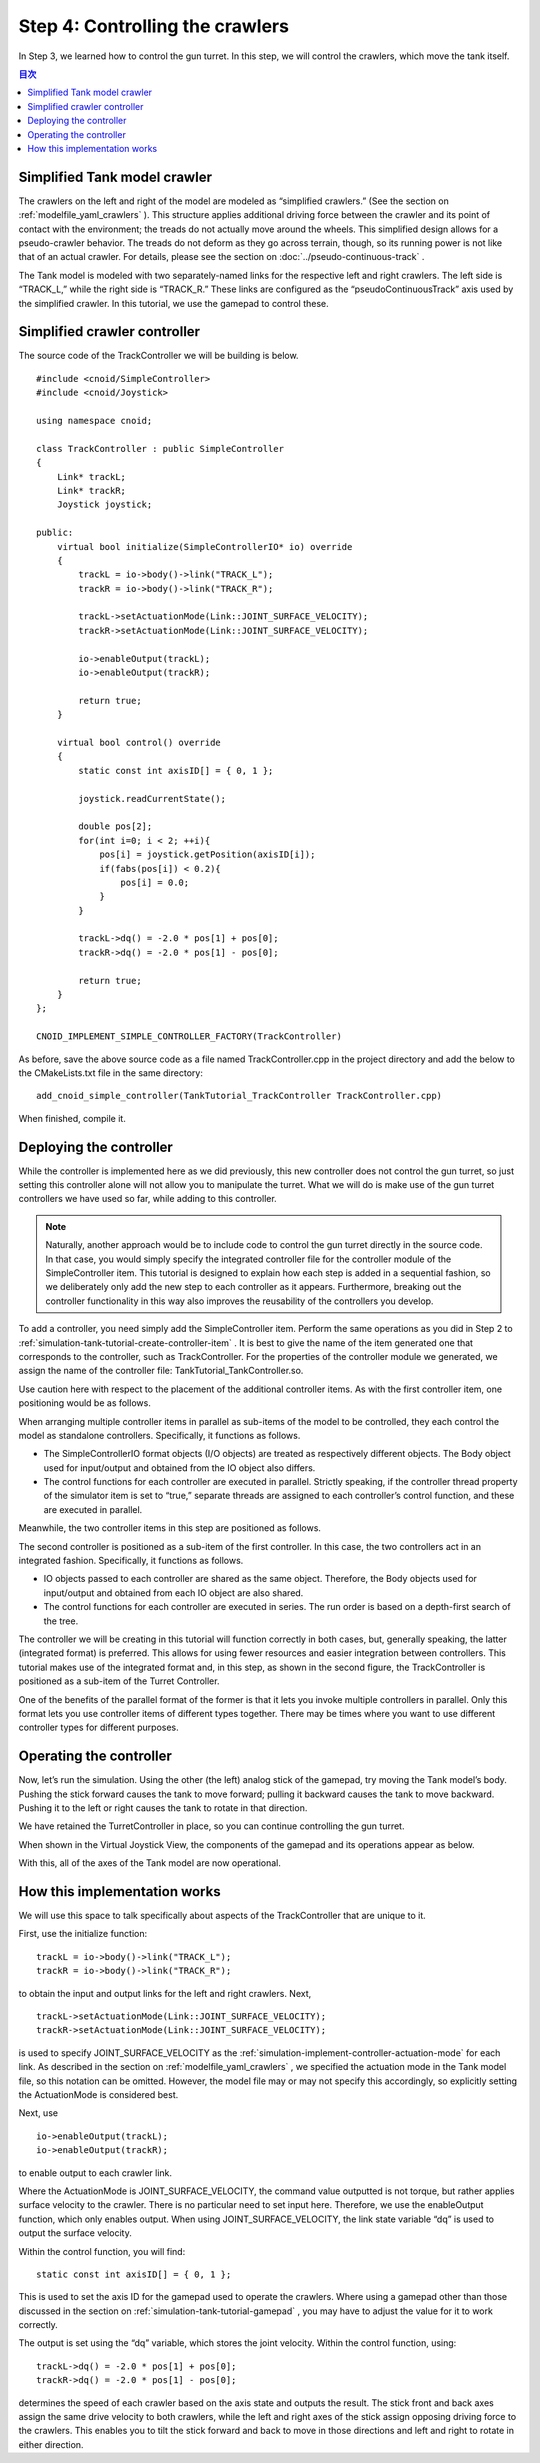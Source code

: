 
Step 4: Controlling the crawlers
=====================================

In Step 3, we learned how to control the gun turret. In this step, we will control the crawlers, which move the tank itself.

.. contents:: 目次
   :local:
   :depth: 2

.. highlight:: C++
   :linenothreshold: 7

Simplified Tank model crawler
-----------------------------------

The crawlers on the left and right of the model are modeled as “simplified crawlers.” (See the section on :ref:`modelfile_yaml_crawlers` ). This structure applies additional driving force between the crawler and its point of contact with the environment; the treads do not actually move around the wheels. This simplified design allows for a pseudo-crawler behavior. The treads do not deform as they go across terrain, though, so its running power is not like that of an actual crawler. For details, please see the section on  :doc:`../pseudo-continuous-track` .

The Tank model is modeled with two separately-named links for the respective left and right crawlers. The left side is “TRACK_L,” while the right side is “TRACK_R.” These links are configured as the “pseudoContinuousTrack” axis used by the simplified crawler. In this tutorial, we use the gamepad to control these.

Simplified crawler controller
-----------------------------------

The source code of the TrackController we will be building is below. ::

 #include <cnoid/SimpleController>
 #include <cnoid/Joystick>
 
 using namespace cnoid;
 
 class TrackController : public SimpleController
 {
     Link* trackL;
     Link* trackR;
     Joystick joystick;
 
 public:
     virtual bool initialize(SimpleControllerIO* io) override
     {
         trackL = io->body()->link("TRACK_L");
         trackR = io->body()->link("TRACK_R");
 
         trackL->setActuationMode(Link::JOINT_SURFACE_VELOCITY);
         trackR->setActuationMode(Link::JOINT_SURFACE_VELOCITY);

         io->enableOutput(trackL);
         io->enableOutput(trackR);
 
         return true;
     }
 
     virtual bool control() override
     {
         static const int axisID[] = { 0, 1 };
 
         joystick.readCurrentState();
 
         double pos[2];
         for(int i=0; i < 2; ++i){
             pos[i] = joystick.getPosition(axisID[i]);
             if(fabs(pos[i]) < 0.2){
                 pos[i] = 0.0;
             }
         }
 
         trackL->dq() = -2.0 * pos[1] + pos[0];
         trackR->dq() = -2.0 * pos[1] - pos[0];
 
         return true;
     }
 };
 
 CNOID_IMPLEMENT_SIMPLE_CONTROLLER_FACTORY(TrackController)

As before, save the above source code as a file named TrackController.cpp in the project directory and add the below to the CMakeLists.txt file in the same directory: ::

 add_cnoid_simple_controller(TankTutorial_TrackController TrackController.cpp)   

When finished, compile it.
 
Deploying the controller
---------------------------------

While the controller is implemented here as we did previously, this new controller does not control the gun turret, so just setting this controller alone will not allow you to manipulate the turret. What we will do is make use of the gun turret controllers we have used so far, while adding to this controller.

.. note:: Naturally, another approach would be to include code to control the gun turret directly in the source code. In that case, you would simply specify the integrated controller file for the controller module of the SimpleController item. This tutorial is designed to explain how each step is added in a sequential fashion, so we deliberately only add the new step to each controller as it appears. Furthermore, breaking out the controller functionality in this way also improves the reusability of the controllers you develop.

To add a controller, you need simply add the SimpleController item. Perform the same operations as you did in Step 2 to :ref:`simulation-tank-tutorial-create-controller-item` . It is best to give the name of the item generated one that corresponds to the controller, such as TrackController. For the properties of the controller module we generated, we assign the name of the controller file: TankTutorial_TankController.so.

Use caution here with respect to the placement of the additional controller items. As with the first controller item, one positioning would be as follows.

.. image:: images/trackcontrolleritem1.png

When arranging multiple controller items in parallel as sub-items of the model to be controlled, they each control the model as standalone controllers. Specifically, it functions as follows.

* The SimpleControllerIO format objects (I/O objects) are treated as respectively different objects. The Body object used for input/output and obtained from the IO object also differs.

* The control functions for each controller are executed in parallel. Strictly speaking, if the controller thread property of the simulator item is set to “true,” separate threads are assigned to each controller’s control function, and these are executed in parallel.

Meanwhile, the two controller items in this step are positioned as follows.

.. image:: images/trackcontrolleritem2.png

The second controller is positioned as a sub-item of the first controller. In this case, the two controllers act in an integrated fashion. Specifically, it functions as follows.

* IO objects passed to each controller are shared as the same object. Therefore, the Body objects used for input/output and obtained from each IO object are also shared.

* The control functions for each controller are executed in series. The run order is based on a depth-first search of the tree.

The controller we will be creating in this tutorial will function correctly in both cases, but, generally speaking, the latter (integrated format) is preferred. This allows for using fewer resources and easier integration between controllers. This tutorial makes use of the integrated format and, in this step, as shown in the second figure, the TrackController is positioned as a sub-item of the Turret Controller.

One of the benefits of the parallel format of the former is that it lets you invoke multiple controllers in parallel. Only this format lets you use controller items of different types together. There may be times where you want to use different controller types for different purposes.

Operating the controller
-----------------------------

Now, let’s run the simulation. Using the other (the left) analog stick of the gamepad, try moving the Tank model’s body. Pushing the stick forward causes the tank to move forward; pulling it backward causes the tank to move backward. Pushing it to the left or right causes the tank to rotate in that direction.

We have retained the TurretController in place, so you can continue controlling the gun turret.

When shown in the Virtual Joystick View, the components of the gamepad and its operations appear as below.

.. image:: images/joystickview-step4.png

With this, all of the axes of the Tank model are now operational.

How this implementation works
------------------------------------

We will use this space to talk specifically about aspects of the TrackController that are unique to it.

First, use the initialize function: ::

 trackL = io->body()->link("TRACK_L");
 trackR = io->body()->link("TRACK_R");

to obtain the input and output links for the left and right crawlers. Next, ::

 trackL->setActuationMode(Link::JOINT_SURFACE_VELOCITY);
 trackR->setActuationMode(Link::JOINT_SURFACE_VELOCITY);

is used to specify JOINT_SURFACE_VELOCITY as the :ref:`simulation-implement-controller-actuation-mode`  for each link. As described in the section on :ref:`modelfile_yaml_crawlers` , we specified the actuation mode in the Tank model file, so this notation can be omitted. However, the model file may or may not specify this accordingly, so explicitly setting the ActuationMode is considered best.

Next, use ::

 io->enableOutput(trackL);
 io->enableOutput(trackR);
  
to enable output to each crawler link.

Where the ActuationMode is JOINT_SURFACE_VELOCITY, the command value outputted is not torque, but rather applies surface velocity to the crawler.  There is no particular need to set input here. Therefore, we use the enableOutput function, which only enables output. When using JOINT_SURFACE_VELOCITY, the link state variable “dq” is used to output the surface velocity.

Within the control function, you will find: ::

 static const int axisID[] = { 0, 1 };

This is used to set the axis ID for the gamepad used to operate the crawlers. Where using a gamepad other than those discussed in the section on :ref:`simulation-tank-tutorial-gamepad` , you may have to adjust the value for it to work correctly.

The output is set using the “dq” variable, which stores the joint velocity.  Within the control function, using: ::

 trackL->dq() = -2.0 * pos[1] + pos[0];
 trackR->dq() = -2.0 * pos[1] - pos[0];

determines the speed of each crawler based on the axis state and outputs the result. The stick front and back axes assign the same drive velocity to both crawlers, while the left and right axes of the stick assign opposing driving force to the crawlers. This enables you to tilt the stick forward and back to move in those directions and left and right to rotate in either direction.
